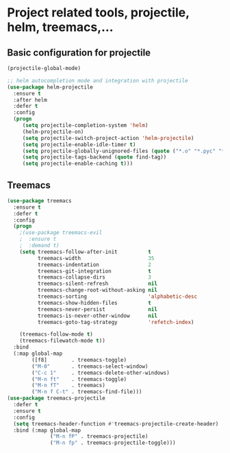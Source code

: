 #+STARTUP: overview

* Project related tools, projectile, helm, treemacs,...
** Basic configuration for projectile 
#+BEGIN_SRC emacs-lisp
(projectile-global-mode)

;; helm autocompletion mode and integration with projectile
(use-package helm-projectile
  :ensure t
  :after helm
  :defer t
  :config
  (progn
     (setq projectile-completion-system 'helm)
     (helm-projectile-on)
     (setq projectile-switch-project-action 'helm-projectile)
     (setq projectile-enable-idle-timer t)
     (setq projectile-globally-unignored-files (quote ("*.o" "*.pyc" "*~")))
     (setq projectile-tags-backend (quote find-tag))
     (setq projectile-enable-caching t)))

#+END_SRC

#+RESULTS:
: t

** Treemacs
#+BEGIN_SRC emacs-lisp
(use-package treemacs
  :ensure t
  :defer t
  :config
  (progn
    ;(use-package treemacs-evil
    ;  :ensure t
    ;  :demand t)
    (setq treemacs-follow-after-init          t
          treemacs-width                      35
          treemacs-indentation                2
          treemacs-git-integration            t
          treemacs-collapse-dirs              3
          treemacs-silent-refresh             nil
          treemacs-change-root-without-asking nil
          treemacs-sorting                    'alphabetic-desc
          treemacs-show-hidden-files          t
          treemacs-never-persist              nil
          treemacs-is-never-other-window      nil
          treemacs-goto-tag-strategy          'refetch-index)

    (treemacs-follow-mode t)
    (treemacs-filewatch-mode t))
  :bind
  (:map global-map
        ([f8]        . treemacs-toggle)
        ("M-0"       . treemacs-select-window)
        ("C-c 1"     . treemacs-delete-other-windows)
        ("M-n ft"    . treemacs-toggle)
        ("M-n fT"    . treemacs)
        ("M-n f C-t" . treemacs-find-file)))
(use-package treemacs-projectile
  :defer t
  :ensure t
  :config
  (setq treemacs-header-function #'treemacs-projectile-create-header)
  :bind (:map global-map
              ("M-n fP" . treemacs-projectile)
              ("M-n fp" . treemacs-projectile-toggle)))
#+END_SRC

#+RESULTS:
: treemacs-projectile-toggle

